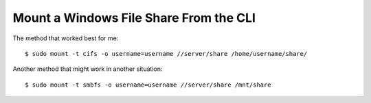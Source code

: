 Mount a Windows File Share From the CLI
=======================================

The method that worked best for me::

    $ sudo mount -t cifs -o username=username //server/share /home/username/share/


Another method that might work in another situation::

    $ sudo mount -t smbfs -o username=username //server/share /mnt/share
